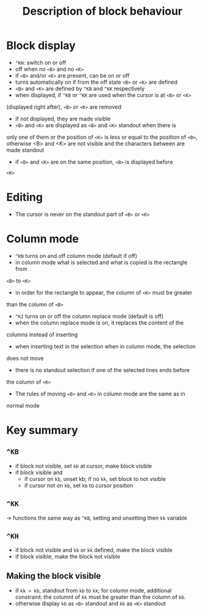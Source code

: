 #+TITLE: Description of block behaviour

* Block display
 * ~^KH~: switch on or off
 * off when no ~<B>~ and no ~<K>~
 * if ~<B>~ and/or ~<K>~ are present, can be on or off
 * turns automatically on if from the off state ~<B>~ or ~<K>~ are defined
 * ~<B>~ and ~<K>~ are defined by ~^KB~ and ~^KK~ respectively
 * when displayed, if ~^KB~ or ~^KK~ are used when the cursor is at ~<B>~ or ~<K>~
(displayed right after), ~<B>~ or ~<K>~ are removed
 * if not displayed, they are made visible
 * ~<B>~ and ~<K>~ are displayed as ~<B>~ and ~<K>~ standout when there is
only one of them or the position of ~<K>~ is less or equal to the position
of ~<B>~, otherwise <B> and <K> are not visible and the characters between
 are made standout
 * if ~<B>~ and ~<K>~ are on the same position, ~<B>~ is displayed before
~<K>~

* Editing
 * The cursor is never on the standout part of ~<B>~ or ~<K>~

* Column mode
 * ~^KN~ turns on and off column mode (default if off)
 * in column mode what is selected and what is copied is the rectangle from
~<B>~ to ~<K>~
 * in order for the rectangle to appear, the column of ~<K>~ must be greater
than the column of ~<B>~
 * ~^KI~ turns on or off the column replace mode (default is off)
 * when the column replace mode is on, it replaces the content of the
columns instead of inserting
 * when inserting text in the selection when in column mode, the selection
does not move
 * there is no standout selection if one of the selected lines ends before
the column of ~<K>~
 * The rules of moving ~<B>~ and ~<K>~ in column mode are the same as in
normal mode

* Key summary
** ~^KB~
 * if block not visible, set ~kb~ at cursor, make block visible
 * if block visible and
   - if cursor on ~kb~, unset kb; if no ~kk~, set block to not visible
   - if cursor not on ~kb~, set ~kb~ to cursor position

** ~^KK~
 -> functions the same way as ~^KB~, setting and unsetting then ~kk~
    variable

** ~^KH~
 * if block not visible and ~kb~ or ~kk~ defined, make the block visible
 * if block visible, make the block not visible

** Making the block visible
 * if ~kk > kb~, standout from ~kb~ to ~kk~; for column mode,
   additional constraint: the columnt of ~kk~ must be greater than the
   column of ~kb~.
 * otherwise display ~kb~ as ~<B>~ standout and ~kk~ as ~<K>~ standout
